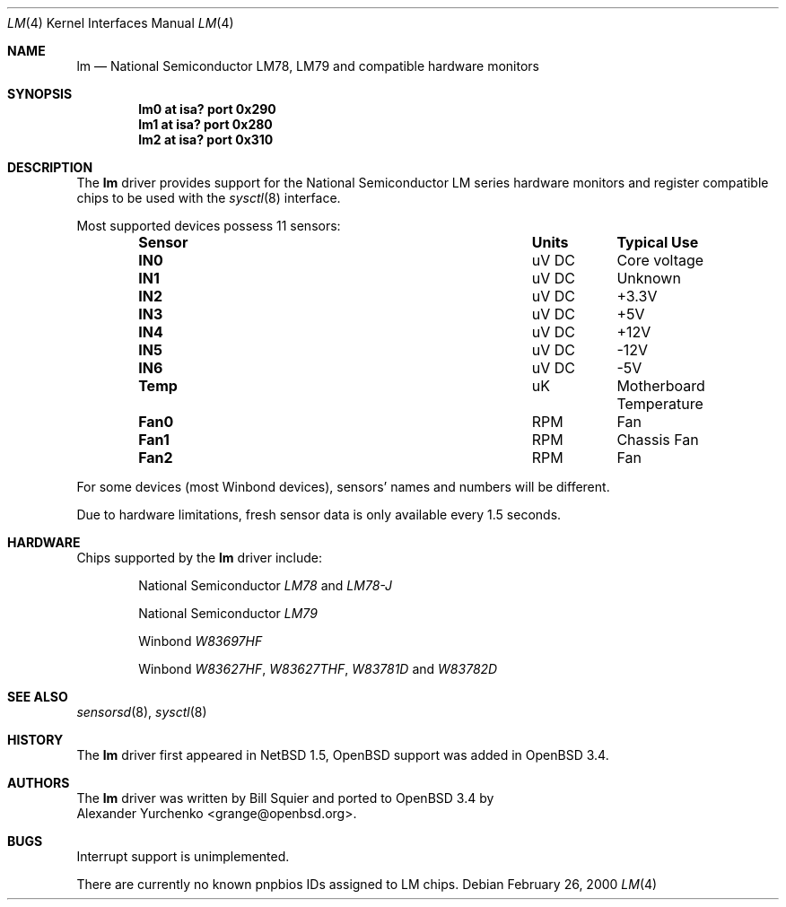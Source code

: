 .\"	$OpenBSD: lm.4,v 1.6 2003/11/09 16:06:07 jmc Exp $
.\"	$NetBSD: lm.4,v 1.11 2001/09/22 01:22:49 wiz Exp $
.\"
.\" Copyright (c) 2000 The NetBSD Foundation, Inc.
.\" All rights reserved.
.\"
.\" This code is derived from software contributed to The NetBSD Foundation
.\" by Bill Squier.
.\"
.\" Redistribution and use in source and binary forms, with or without
.\" modification, are permitted provided that the following conditions
.\" are met:
.\" 1. Redistributions of source code must retain the above copyright
.\"    notice, this list of conditions and the following disclaimer.
.\" 2. Redistributions in binary form must reproduce the above copyright
.\"    notice, this list of conditions and the following disclaimer in the
.\"    documentation and/or other materials provided with the distribution.
.\" 3. All advertising materials mentioning features or use of this software
.\"    must display the following acknowledgement:
.\"        This product includes software developed by the NetBSD
.\"        Foundation, Inc. and its contributors.
.\" 4. Neither the name of The NetBSD Foundation nor the names of its
.\"    contributors may be used to endorse or promote products derived
.\"    from this software without specific prior written permission.
.\"
.\" THIS SOFTWARE IS PROVIDED BY THE NETBSD FOUNDATION, INC. AND CONTRIBUTORS
.\" ``AS IS'' AND ANY EXPRESS OR IMPLIED WARRANTIES, INCLUDING, BUT NOT LIMITED
.\" TO, THE IMPLIED WARRANTIES OF MERCHANTABILITY AND FITNESS FOR A PARTICULAR
.\" PURPOSE ARE DISCLAIMED.  IN NO EVENT SHALL THE FOUNDATION OR CONTRIBUTORS
.\" BE LIABLE FOR ANY DIRECT, INDIRECT, INCIDENTAL, SPECIAL, EXEMPLARY, OR
.\" CONSEQUENTIAL DAMAGES (INCLUDING, BUT NOT LIMITED TO, PROCUREMENT OF
.\" SUBSTITUTE GOODS OR SERVICES; LOSS OF USE, DATA, OR PROFITS; OR BUSINESS
.\" INTERRUPTION) HOWEVER CAUSED AND ON ANY THEORY OF LIABILITY, WHETHER IN
.\" CONTRACT, STRICT LIABILITY, OR TORT (INCLUDING NEGLIGENCE OR OTHERWISE)
.\" ARISING IN ANY WAY OUT OF THE USE OF THIS SOFTWARE, EVEN IF ADVISED OF THE
.\" POSSIBILITY OF SUCH DAMAGE.
.\"
.Dd February 26, 2000
.Dt LM 4
.Os
.Sh NAME
.Nm lm
.Nd National Semiconductor LM78, LM79 and compatible hardware monitors
.Sh SYNOPSIS
.Cd "lm0 at isa? port 0x290"
.Cd "lm1 at isa? port 0x280"
.Cd "lm2 at isa? port 0x310"
.\" .Cd "lm0 at pnpbios0 index ?"
.Sh DESCRIPTION
The
.Nm
driver provides support for the
.Tn National Semiconductor
LM series hardware monitors and register compatible chips to be used with
the
.Xr sysctl 8
interface.
.Pp
Most supported devices possess 11 sensors:
.Bl -column "Sensor" "Units" "Typical" -offset indent
.It Sy "Sensor" Ta Sy "Units" Ta Sy "Typical Use"
.It Li "IN0" Ta "uV DC" Ta "Core voltage"
.It Li "IN1" Ta "uV DC" Ta "Unknown"
.It Li "IN2" Ta "uV DC" Ta "+3.3V"
.It Li "IN3" Ta "uV DC" Ta "+5V"
.It Li "IN4" Ta "uV DC" Ta "+12V"
.It Li "IN5" Ta "uV DC" Ta "-12V"
.It Li "IN6" Ta "uV DC" Ta "-5V"
.It Li "Temp" Ta "uK" Ta "Motherboard Temperature"
.It Li "Fan0" Ta "RPM" Ta "Fan"
.It Li "Fan1" Ta "RPM" Ta "Chassis Fan"
.It Li "Fan2" Ta "RPM" Ta "Fan"
.El
.Pp
For some devices (most Winbond devices), sensors' names and numbers will be
different.
.Pp
Due to hardware limitations, fresh sensor data is only available every
1.5 seconds.
.Sh HARDWARE
Chips supported by the
.Nm
driver include:
.Bl -item -offset indent
.It
.Tn National Semiconductor
.Em LM78
and
.Em LM78-J
.It
.Tn National Semiconductor
.Em LM79
.It
.Tn Winbond
.Em W83697HF
.It
.Tn Winbond
.Em W83627HF ,
.Em W83627THF ,
.Em W83781D
and
.Em W83782D
.El
.Sh SEE ALSO
.Xr sensorsd 8 ,
.Xr sysctl 8
.Sh HISTORY
The
.Nm
driver first appeared in
.Nx 1.5 ,
.Ox
support was added in
.Ox 3.4 .
.Sh AUTHORS
The
.Nm
driver was written by
.An Bill Squier
and ported to
.Ox 3.4
by
.An Alexander Yurchenko Aq grange@openbsd.org .
.Sh BUGS
Interrupt support is unimplemented.
.Pp
There are currently no known pnpbios IDs assigned to LM chips.
